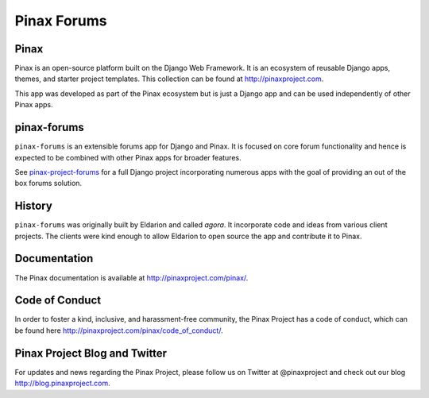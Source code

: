 Pinax Forums
============
.. image:: http://slack.pinaxproject.com/badge.svg
   :target: http://slack.pinaxproject.com/

.. image:: https://img.shields.io/travis/pinax/pinax-forums.svg
    :target: https://travis-ci.org/pinax/pinax-forums

.. image:: https://img.shields.io/coveralls/pinax/pinax-forums.svg
    :target: https://coveralls.io/r/pinax/pinax-forums

.. image:: https://img.shields.io/pypi/dm/pinax-forums.svg
    :target:  https://pypi.python.org/pypi/pinax-forums/

.. image:: https://img.shields.io/pypi/v/pinax-forums.svg
    :target:  https://pypi.python.org/pypi/pinax-forums/

.. image:: https://img.shields.io/badge/license-MIT-blue.svg
    :target:  https://pypi.python.org/pypi/pinax-forums/


Pinax
------

Pinax is an open-source platform built on the Django Web Framework. It is an ecosystem of reusable Django apps, themes, and starter project templates. 
This collection can be found at http://pinaxproject.com.

This app was developed as part of the Pinax ecosystem but is just a Django app and can be used independently of other Pinax apps.


pinax-forums
-------------

``pinax-forums`` is an extensible forums app for Django and Pinax. It is focused on core forum
functionality and hence is expected to be combined with other Pinax apps
for broader features.

See `pinax-project-forums`_ for a full Django project incorporating numerous
apps with the goal of providing an out of the box forums solution.


History
---------

``pinax-forums`` was originally built by Eldarion and called `agora`. It incorporate
code and ideas from various client projects. The clients were kind enough to allow
Eldarion to open source the app and contribute it to Pinax.

.. _pinax-project-forums: https://github.com/pinax/pinax-project-forums


Documentation
---------------

The Pinax documentation is available at http://pinaxproject.com/pinax/.


Code of Conduct
----------------

In order to foster a kind, inclusive, and harassment-free community, the Pinax Project has a code of conduct, which can be found here  http://pinaxproject.com/pinax/code_of_conduct/.


Pinax Project Blog and Twitter
--------------------------------

For updates and news regarding the Pinax Project, please follow us on Twitter at @pinaxproject and check out our blog http://blog.pinaxproject.com.
